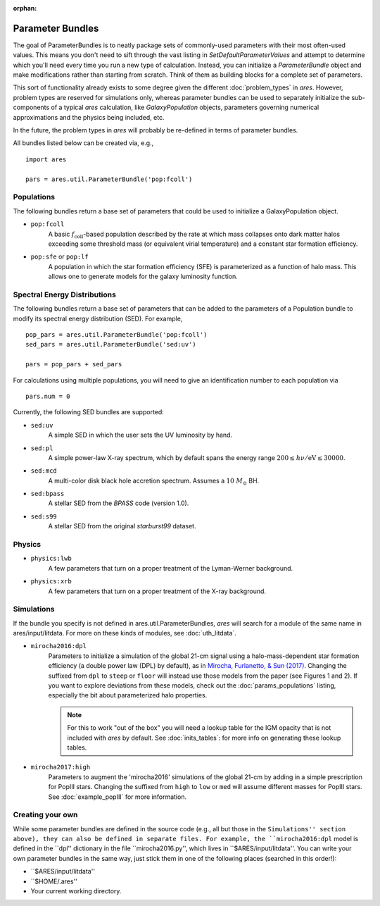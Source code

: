 :orphan:

Parameter Bundles
=================
The goal of ParameterBundles is to neatly package sets of commonly-used parameters with their most often-used values. This means you don't need to sift through the vast listing in `SetDefaultParameterValues` and attempt to determine which you'll need every time you run a new type of calculation. Instead, you can initialize a `ParameterBundle` object and make modifications rather than starting from scratch. Think of them as building blocks for a complete set of parameters.

This sort of functionality already exists to some degree given the different :doc:`problem_types` in *ares*. However, problem types are reserved for simulations only, whereas parameter bundles can be used to separately initialize the sub-components of a typical *ares* calculation, like `GalaxyPopulation` objects, parameters governing numerical approximations and the physics being included, etc.

In the future, the problem types in *ares* will probably be re-defined in terms of parameter bundles.

All bundles listed below can be created via, e.g., ::

    import ares
    
    pars = ares.util.ParameterBundle('pop:fcoll')

Populations
-----------
The following bundles return a base set of parameters that could be used to initialize a GalaxyPopulation object.

* ``pop:fcoll``
    A basic :math:`f_{\mathrm{coll}}`-based population described by the rate at which mass collapses onto dark matter halos exceeding some threshold mass (or equivalent virial temperature) and a constant star formation efficiency.
    
* ``pop:sfe`` or ``pop:lf``
    A population in which the star formation efficiency (SFE) is parameterized as a function of halo mass. This allows one to generate models for the galaxy luminosity function.
    
Spectral Energy Distributions
-----------------------------
The following bundles return a base set of parameters that can be added to the parameters of a Population bundle to modify its spectral energy distribution (SED). For example, ::

    pop_pars = ares.util.ParameterBundle('pop:fcoll')
    sed_pars = ares.util.ParameterBundle('sed:uv')

    pars = pop_pars + sed_pars
    
For calculations using multiple populations, you will need to give an identification number to each population via ::

    pars.num = 0
    
Currently, the following SED bundles are supported:    

* ``sed:uv``
    A simple SED in which the user sets the UV luminosity by hand.
    
* ``sed:pl``
    A simple power-law X-ray spectrum, which by default spans the energy range :math:`200 \leq h\nu/\mathrm{eV} \leq 30000`.

* ``sed:mcd``
    A multi-color disk black hole accretion spectrum. Assumes a :math:`10 \ M_{\odot}` BH.

* ``sed:bpass``
    A stellar SED from the *BPASS* code (version 1.0).

* ``sed:s99``
    A stellar SED from the original *starburst99* dataset.
    
Physics
-------

* ``physics:lwb``
    A few parameters that turn on a proper treatment of the Lyman-Werner background.
    

* ``physics:xrb``
    A few parameters that turn on a proper treatment of the X-ray background.
    
Simulations
-----------
If the bundle you specify is not defined in ares.util.ParameterBundles, *ares* will search for a module of the same name in ares/input/litdata. For more on these kinds of modules, see :doc:`uth_litdata`.

* ``mirocha2016:dpl``
    Parameters to initialize a simulation of the global 21-cm signal using a halo-mass-dependent star formation efficiency (a double power law (DPL) by default), as in `Mirocha, Furlanetto, & Sun (2017) <http://adsabs.harvard.edu/abs/2017MNRAS.464.1365M>`_. Changing the suffixed from ``dpl`` to ``steep`` or ``floor`` will instead use those models from the paper (see Figures 1 and 2). If you want to explore deviations from these models, check out the :doc:`params_populations` listing, especially the bit about parameterized halo properties.
    
    .. note :: For this to work "out of the box" you will need a lookup table for the IGM opacity that is not included with *ares* by default. See :doc:`inits_tables`: for more info on generating these lookup tables.

* ``mirocha2017:high``
    Parameters to augment the 'mirocha2016' simulations of the global 21-cm by adding in a simple prescription for PopIII stars. Changing the suffixed from ``high`` to ``low`` or ``med`` will assume different masses for PopIII stars. See :doc:`example_popIII` for more information.

Creating your own
-----------------
While some parameter bundles are defined in the source code (e.g., all but those in the ``Simulations'' section above), they can also be defined in separate files. For example, the ``mirocha2016:dpl`` model is defined in the ``dpl'' dictionary in the file ``mirocha2016.py'', which lives in ``$ARES/input/litdata''. You can write your own parameter bundles in the same way, just stick them in one of the following places (searched in this order!):

* ``$ARES/input/litdata''
* ``$HOME/.ares''
* Your current working directory.



